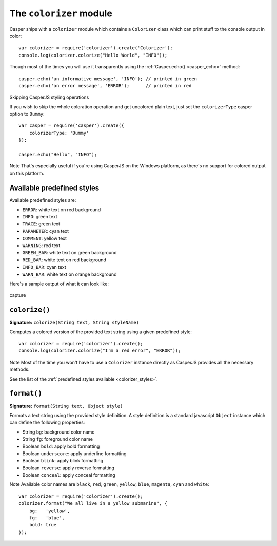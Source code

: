 .. _colorizer_module:

========================
The ``colorizer`` module
========================

Casper ships with a ``colorizer`` module which contains a ``Colorizer`` class which can print stuff to the console output in color::

    var colorizer = require('colorizer').create('Colorizer');
    console.log(colorizer.colorize("Hello World", "INFO"));

Though most of the times you will use it transparently using the :ref:`Casper.echo() <casper_echo>` method::

    casper.echo('an informative message', 'INFO'); // printed in green
    casper.echo('an error message', 'ERROR');      // printed in red

.. raw:: html

   <h3 id="colorizer.Dummy">

Skipping CasperJS styling operations

.. raw:: html

   </h3>

If you wish to skip the whole coloration operation and get uncolored plain text, just set the ``colorizerType`` casper option to ``Dummy``::

    var casper = require('casper').create({
        colorizerType: 'Dummy'
    });

    casper.echo("Hello", "INFO");

Note That's especially useful if you're using CasperJS on the Windows platform, as there's no support for colored output on this platform.

.. _colorizer_styles:

Available predefined styles
---------------------------

Available predefined styles are:

- ``ERROR``: white text on red background
- ``INFO``: green text
- ``TRACE``: green text
- ``PARAMETER``: cyan text
- ``COMMENT``: yellow text
- ``WARNING``: red text
- ``GREEN_BAR``: white text on green background
- ``RED_BAR``: white text on red background
- ``INFO_BAR``: cyan text
- ``WARN_BAR``: white text on orange background

Here's a sample output of what it can look like:

.. figure:: ../_static/images/colorizer.png
   :align: center
   :alt: capture

   capture

``colorize()``
--------------------------------------------------------------------------------

**Signature:** ``colorize(String text, String styleName)``

Computes a colored version of the provided text string using a given predefined style::

    var colorizer = require('colorizer').create();
    console.log(colorizer.colorize("I'm a red error", "ERROR"));

Note Most of the time you won't have to use a ``Colorizer`` instance directly as CasperJS provides all the necessary methods.

See the list of the :ref:`predefined styles available <colorizer_styles>`.

``format()``
--------------------------------------------------------------------------------

**Signature:** ``format(String text, Object style)``

Formats a text string using the provided style definition. A style definition is a standard javascript ``Object`` instance which can define the following properties:

- String ``bg``: background color name
- String ``fg``: foreground color name
- Boolean ``bold``: apply bold formatting
- Boolean ``underscore``: apply underline formatting
- Boolean ``blink``: apply blink formatting
- Boolean ``reverse``: apply reverse formatting
- Boolean ``conceal``: apply conceal formatting

Note Available color names are ``black``, ``red``, ``green``, ``yellow``, ``blue``, ``magenta``, ``cyan`` and ``white``::

    var colorizer = require('colorizer').create();
    colorizer.format("We all live in a yellow submarine", {
        bg:   'yellow',
        fg:   'blue',
        bold: true
    });

